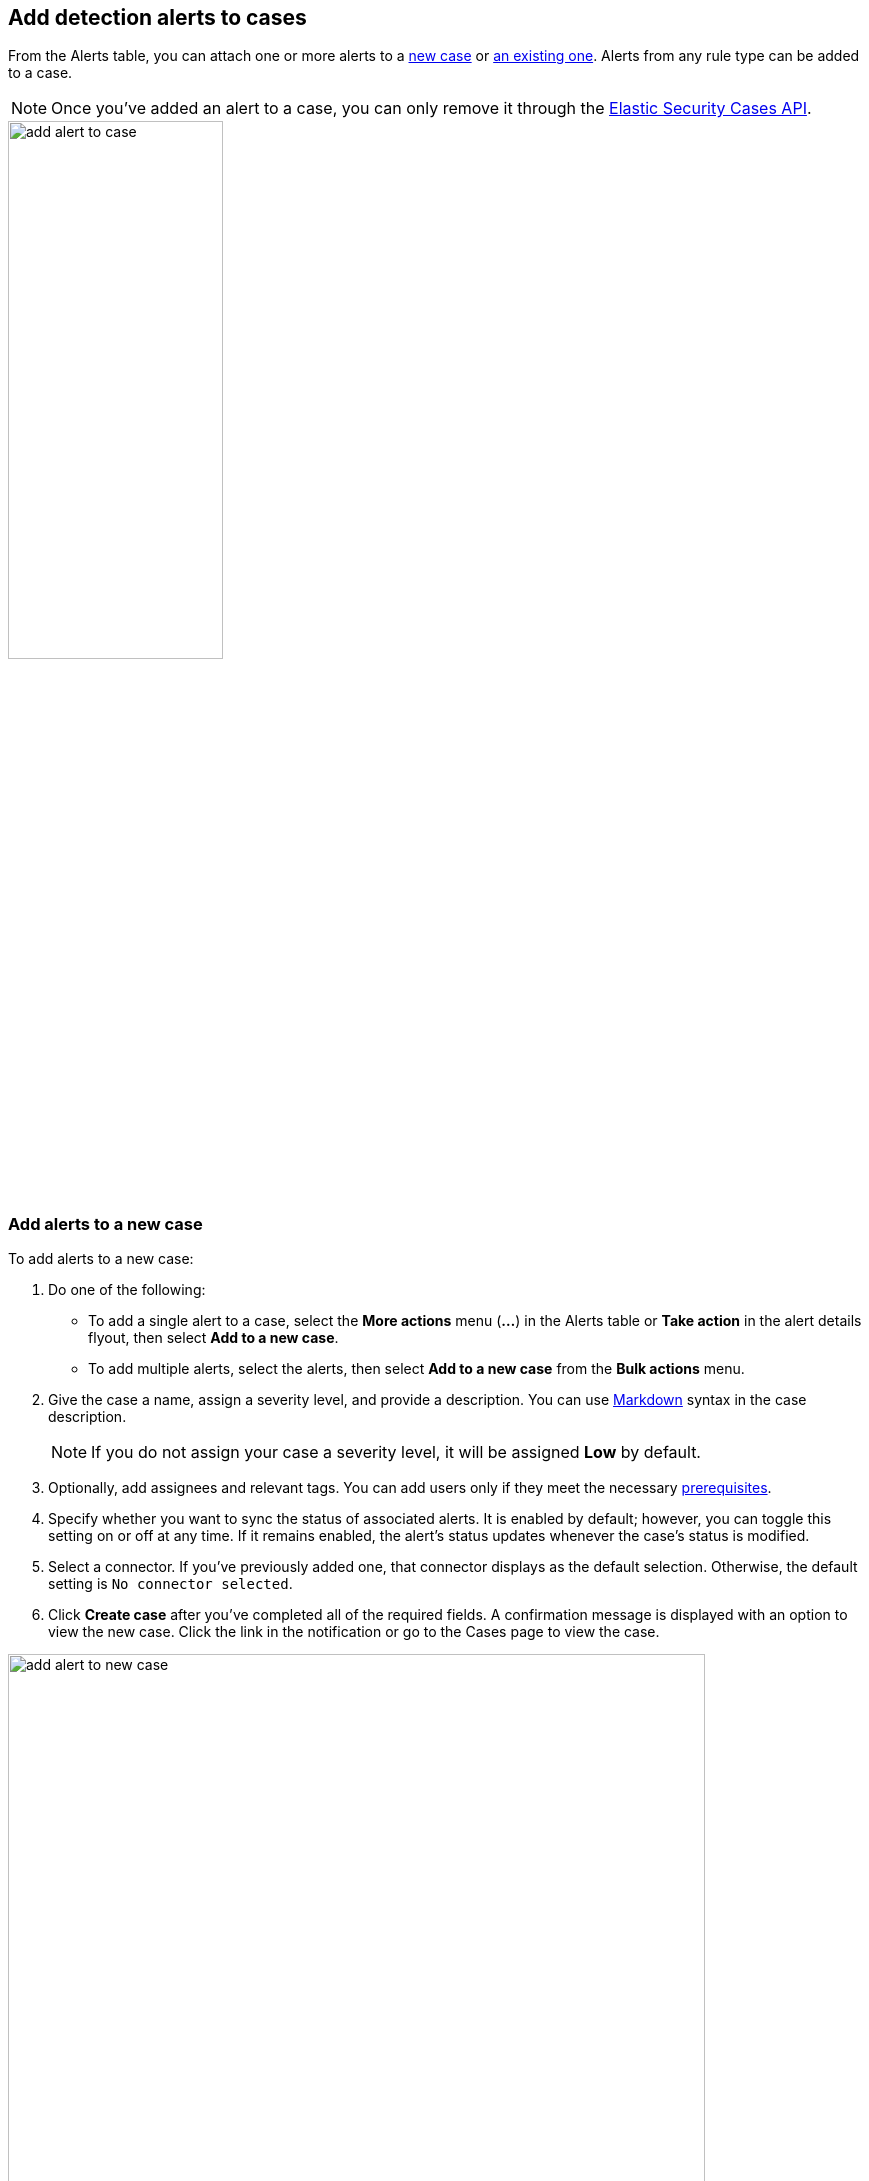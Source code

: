 [[signals-to-cases]]
== Add detection alerts to cases

From the Alerts table, you can attach one or more alerts to a <<signals-to-new-cases, new case>> or <<signals-to-existing-cases, an existing one>>. Alerts from any rule type can be added to a case.

NOTE: Once you've added an alert to a case, you can only remove it through the <<cases-api-overview, Elastic Security Cases API>>.

[role="screenshot"]
image::images/add-alert-to-case.gif[width=50%][height=50%][Animation of adding an alert to a case]

[float]
[[signals-to-new-cases]]
=== Add alerts to a new case
To add alerts to a new case:

. Do one of the following:
** To add a single alert to a case, select the *More actions* menu (*...*) in the Alerts table or **Take action** in the alert details flyout, then select *Add to a new case*.
** To add multiple alerts, select the alerts, then select *Add to a new case* from the *Bulk actions* menu.
. Give the case a name, assign a severity level, and provide a description. You can use
https://docs.github.com/en/get-started/writing-on-github/getting-started-with-writing-and-formatting-on-github/basic-writing-and-formatting-syntax[Markdown] syntax in the case description.
+
NOTE: If you do not assign your case a severity level, it will be assigned *Low* by default.

. Optionally, add assignees and relevant tags. You can add users only if they
meet the necessary <<case-permissions,prerequisites>>.
. Specify whether you want to sync the status of associated alerts. It is enabled by default; however, you can toggle this setting on or off at any time. If it remains enabled, the alert's status updates whenever the case's status is modified.
. Select a connector. If you've previously added one, that connector displays as the default selection. Otherwise, the default setting is `No connector selected`.
. Click *Create case* after you've completed all of the required fields. A confirmation message is displayed with an option to view the new case. Click the link in the notification or go to the Cases page to view the case.

[role="screenshot"]
image::images/add-alert-to-new-case.png[width=90%][height=90%][Create case flyout with sample data filled in]

[float]
[[signals-to-existing-cases]]
=== Add alerts to an existing case
To add alerts to an existing case:

. Do one of the following:
** To add a single alert to a case, select the *More actions* menu (*...*) in the Alerts table or **Take action** in the alert details flyout, then select **Add to existing case**.
** To add multiple alerts, select the alerts, then select *Add to an existing case* from the *Bulk actions* menu.
. From the **Select case** dialog box, select the case to which you want to attach the alert. A confirmation message is displayed with an option to view the updated case. Click the link in the notification or go to the Cases page to view the case's details.
+
NOTE: If you attach the alert to a case that has been configured to sync its status with associated alerts, the alert's status updates any time the case's status is modified.

[role="screenshot"]
image::images/add-alert-to-existing-case.png[Select case dialog listing existing cases]
